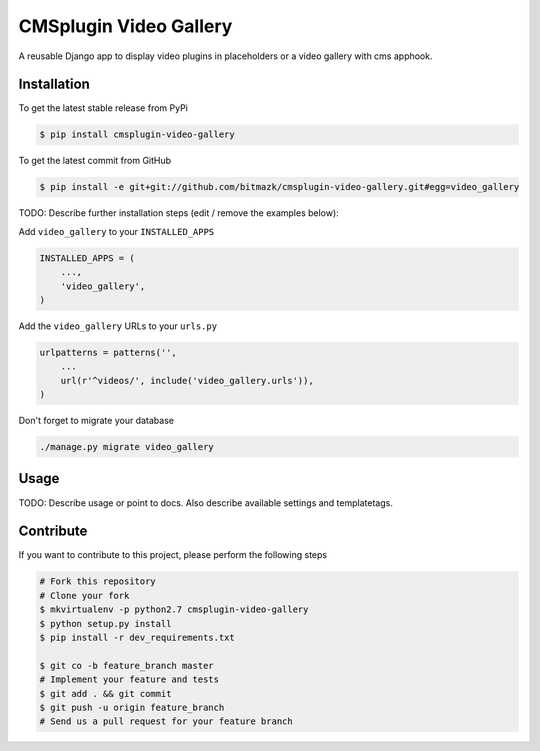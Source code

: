 CMSplugin Video Gallery
=======================

A reusable Django app to display video plugins in placeholders or a video
gallery with cms apphook.

Installation
------------

To get the latest stable release from PyPi

.. code-block:: bash

    $ pip install cmsplugin-video-gallery

To get the latest commit from GitHub

.. code-block:: bash

    $ pip install -e git+git://github.com/bitmazk/cmsplugin-video-gallery.git#egg=video_gallery

TODO: Describe further installation steps (edit / remove the examples below):

Add ``video_gallery`` to your ``INSTALLED_APPS``

.. code-block:: python

    INSTALLED_APPS = (
        ...,
        'video_gallery',
    )

Add the ``video_gallery`` URLs to your ``urls.py``

.. code-block:: python

    urlpatterns = patterns('',
        ...
        url(r'^videos/', include('video_gallery.urls')),
    )

Don't forget to migrate your database

.. code-block:: bash

    ./manage.py migrate video_gallery


Usage
-----

TODO: Describe usage or point to docs. Also describe available settings and
templatetags.


Contribute
----------

If you want to contribute to this project, please perform the following steps

.. code-block:: bash

    # Fork this repository
    # Clone your fork
    $ mkvirtualenv -p python2.7 cmsplugin-video-gallery
    $ python setup.py install
    $ pip install -r dev_requirements.txt

    $ git co -b feature_branch master
    # Implement your feature and tests
    $ git add . && git commit
    $ git push -u origin feature_branch
    # Send us a pull request for your feature branch
